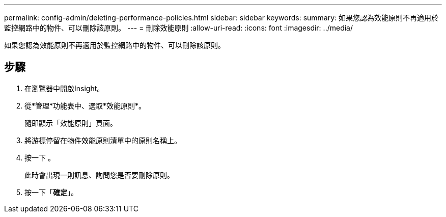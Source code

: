 ---
permalink: config-admin/deleting-performance-policies.html 
sidebar: sidebar 
keywords:  
summary: 如果您認為效能原則不再適用於監控網路中的物件、可以刪除該原則。 
---
= 刪除效能原則
:allow-uri-read: 
:icons: font
:imagesdir: ../media/


[role="lead"]
如果您認為效能原則不再適用於監控網路中的物件、可以刪除該原則。



== 步驟

. 在瀏覽器中開啟Insight。
. 從*管理*功能表中、選取*效能原則*。
+
隨即顯示「效能原則」頁面。

. 將游標停留在物件效能原則清單中的原則名稱上。
. 按一下 image:../media/oci-delete-policy-threshold-icon.gif[""]。
+
此時會出現一則訊息、詢問您是否要刪除原則。

. 按一下「*確定*」。

